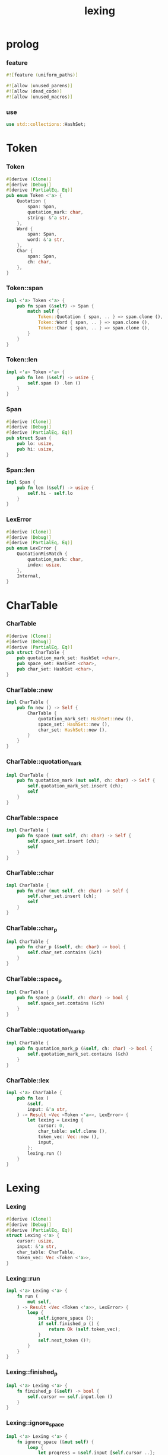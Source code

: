 #+property: tangle lib.rs
#+title: lexing

* prolog

*** feature

    #+begin_src rust
    #![feature (uniform_paths)]

    #![allow (unused_parens)]
    #![allow (dead_code)]
    #![allow (unused_macros)]
    #+end_src

*** use

    #+begin_src rust
    use std::collections::HashSet;
    #+end_src

* Token

*** Token

    #+begin_src rust
    #[derive (Clone)]
    #[derive (Debug)]
    #[derive (PartialEq, Eq)]
    pub enum Token <'a> {
        Quotation {
            span: Span,
            quotation_mark: char,
            string: &'a str,
        },
        Word {
            span: Span,
            word: &'a str,
        },
        Char {
            span: Span,
            ch: char,
        },
    }
    #+end_src

*** Token::span

    #+begin_src rust
    impl <'a> Token <'a> {
        pub fn span (&self) -> Span {
            match self {
                Token::Quotation { span, .. } => span.clone (),
                Token::Word { span, .. } => span.clone (),
                Token::Char { span, .. } => span.clone (),
            }
        }
    }
    #+end_src

*** Token::len

    #+begin_src rust
    impl <'a> Token <'a> {
        pub fn len (&self) -> usize {
            self.span () .len ()
        }
    }
    #+end_src

*** Span

    #+begin_src rust
    #[derive (Clone)]
    #[derive (Debug)]
    #[derive (PartialEq, Eq)]
    pub struct Span {
        pub lo: usize,
        pub hi: usize,
    }
    #+end_src

*** Span::len

    #+begin_src rust
    impl Span {
        pub fn len (&self) -> usize {
            self.hi - self.lo
        }
    }
    #+end_src

*** LexError

    #+begin_src rust
    #[derive (Clone)]
    #[derive (Debug)]
    #[derive (PartialEq, Eq)]
    pub enum LexError {
        QuotationMisMatch {
            quotation_mark: char,
            index: usize,
        },
        Internal,
    }
    #+end_src

* CharTable

*** CharTable

    #+begin_src rust
    #[derive (Clone)]
    #[derive (Debug)]
    #[derive (PartialEq, Eq)]
    pub struct CharTable {
        pub quotation_mark_set: HashSet <char>,
        pub space_set: HashSet <char>,
        pub char_set: HashSet <char>,
    }
    #+end_src

*** CharTable::new

    #+begin_src rust
    impl CharTable {
        pub fn new () -> Self {
            CharTable {
                quotation_mark_set: HashSet::new (),
                space_set: HashSet::new (),
                char_set: HashSet::new (),
            }
        }
    }
    #+end_src

*** CharTable::quotation_mark

    #+begin_src rust
    impl CharTable {
        pub fn quotation_mark (mut self, ch: char) -> Self {
            self.quotation_mark_set.insert (ch);
            self
        }
    }
    #+end_src

*** CharTable::space

    #+begin_src rust
    impl CharTable {
        pub fn space (mut self, ch: char) -> Self {
            self.space_set.insert (ch);
            self
        }
    }
    #+end_src

*** CharTable::char

    #+begin_src rust
    impl CharTable {
        pub fn char (mut self, ch: char) -> Self {
            self.char_set.insert (ch);
            self
        }
    }
    #+end_src

*** CharTable::char_p

    #+begin_src rust
    impl CharTable {
        pub fn char_p (&self, ch: char) -> bool {
            self.char_set.contains (&ch)
        }
    }
    #+end_src

*** CharTable::space_p

    #+begin_src rust
    impl CharTable {
        pub fn space_p (&self, ch: char) -> bool {
            self.space_set.contains (&ch)
        }
    }
    #+end_src

*** CharTable::quotation_mark_p

    #+begin_src rust
    impl CharTable {
        pub fn quotation_mark_p (&self, ch: char) -> bool {
            self.quotation_mark_set.contains (&ch)
        }
    }
    #+end_src

*** CharTable::lex

    #+begin_src rust
    impl <'a> CharTable {
        pub fn lex (
            &self,
            input: &'a str,
        ) -> Result <Vec <Token <'a>>, LexError> {
            let lexing = Lexing {
                cursor: 0,
                char_table: self.clone (),
                token_vec: Vec::new (),
                input,
            };
            lexing.run ()
        }
    }
    #+end_src

* Lexing

*** Lexing

    #+begin_src rust
    #[derive (Clone)]
    #[derive (Debug)]
    #[derive (PartialEq, Eq)]
    struct Lexing <'a> {
        cursor: usize,
        input: &'a str,
        char_table: CharTable,
        token_vec: Vec <Token <'a>>,
    }
    #+end_src

*** Lexing::run

    #+begin_src rust
    impl <'a> Lexing <'a> {
        fn run (
            mut self,
        ) -> Result <Vec <Token <'a>>, LexError> {
            loop {
                self.ignore_space ();
                if self.finished_p () {
                    return Ok (self.token_vec);
                }
                self.next_token ()?;
            }
        }
    }
    #+end_src

*** Lexing::finished_p

    #+begin_src rust
    impl <'a> Lexing <'a> {
        fn finished_p (&self) -> bool {
            self.cursor == self.input.len ()
        }
    }
    #+end_src

*** Lexing::ignore_space

    #+begin_src rust
    impl <'a> Lexing <'a> {
        fn ignore_space (&mut self) {
            loop {
                let progress = &self.input [self.cursor ..];
                if let Some (ch) = progress.chars () .next () {
                    if self.char_table.space_p (ch) {
                        self.cursor += ch.len_utf8 ();
                    } else {
                        return;
                    }
                } else {
                    return;
                }
            }
        }
    }
    #+end_src

*** Lexing::next_token

    #+begin_src rust
    // assumptions :
    // - Lexing is not finished_p
    // - spaces are ignored
    impl <'a> Lexing <'a> {
        fn next_token (
            &mut self,
        ) -> Result <(), LexError> {
            let progress = &self.input [self.cursor ..];
            if let Some (ch) = progress.chars () .next () {
                if self.char_table.char_p (ch) {
                    self.next_char (ch)
                } else if self.char_table.quotation_mark_p (ch) {
                    self.next_quote (ch)
                } else {
                    self.next_word ()
                }
            } else {
                Err (LexError::Internal)
            }
        }
    }
    #+end_src

*** Lexing::next_char

    #+begin_src rust
    impl <'a> Lexing <'a> {
        fn next_char (
            &mut self,
            ch: char,
        ) -> Result <(), LexError> {
            let lo = self.cursor;
            let ch_len = ch.len_utf8 ();
            self.cursor += ch_len;
            let hi = self.cursor;
            let span = Span { lo, hi };
            let token = Token::Char { span, ch };
            self.token_vec.push (token);
            Ok (())
        }
    }
    #+end_src

*** Lexing::next_quote

    #+begin_src rust
    impl <'a> Lexing <'a> {
        fn next_quote (
            &mut self,
            quotation_mark: char,
        ) -> Result <(), LexError> {
            let lo = self.cursor;
            let ch_len = quotation_mark.len_utf8 ();
            self.cursor += ch_len;
            let progress = &self.input [self.cursor ..];
            if let Some (
                quote_end
            ) = find_quote_end (progress, quotation_mark) {
                let string = &progress [.. quote_end];
                self.cursor += string.len ();
                self.cursor += ch_len;
                let hi = self.cursor;
                let span = Span { lo, hi };
                let token = Token::Quotation {
                    span, quotation_mark, string,
                };
                self.token_vec.push (token);
                Ok (())
            } else {
                Err (LexError::QuotationMisMatch {
                    quotation_mark,
                    index: lo,
                })
            }
        }
    }
    #+end_src

*** Lexing::goto_word_end

    #+begin_src rust
    impl <'a> Lexing <'a> {
        fn goto_word_end (&mut self) {
            loop {
                let progress = &self.input [self.cursor ..];
                if let Some (ch) = progress.chars () .next () {
                    if self.char_table.space_p (ch) {
                        return;
                    } else if self.char_table.char_p (ch) {
                        return;
                    } else if self.char_table.quotation_mark_p (ch) {
                        return;
                    } else {
                        self.cursor += ch.len_utf8 ();
                    }
                } else {
                    return;
                }
            }
        }
    }
    #+end_src

*** find_quote_end

    #+begin_src rust
    fn find_quote_end (
        string: &str,
        quotation_mark: char,
    ) -> Option <usize> {
        let mut cursor = 0;
        loop {
            let progress = &string [cursor ..];
            let mut chars = progress.chars ();
            if let Some (ch) = chars.next () {
                if ch == quotation_mark {
                    return Some (cursor);
                } else if ch == '\\' {
                    cursor += 1;
                    if let Some (ch) = chars.next () {
                        cursor += ch.len_utf8 ();
                    } else {
                        return None;
                    }
                } else {
                    cursor += ch.len_utf8 ();
                }
            } else {
                return None;
            }
        }
    }
    #+end_src

*** Lexing::next_word

    #+begin_src rust
    impl <'a> Lexing <'a> {
        fn next_word (
            &mut self,
        ) -> Result <(), LexError> {
            let lo = self.cursor;
            self.goto_word_end ();
            let hi = self.cursor;
            let word = &self.input [lo .. hi];
            let span = Span { lo, hi };
            let token = Token::Word {
                span, word,
            };
            self.token_vec.push (token);
            Ok (())
        }
    }
    #+end_src

* test

*** test_lexing

    #+begin_src rust
    #[test]
    fn test_lexing () -> Result<(), LexError> {
        let char_table = CharTable::new ()
            .quotation_mark ('"')
            .space ('\n') .space ('\t') .space (' ')
            .char (';');
        let input = r#"aa "sss" c;"#;
        let token_vec = char_table.lex (input)?;
        let mut iter = token_vec.iter ();
        assert_eq! (iter.next () .unwrap (), &Token::Word {
            span: Span { lo: 0, hi: 2 },
            word: "aa",
        });
        assert_eq! (iter.next () .unwrap (), &Token::Quotation {
            span: Span { lo: 3, hi: 8 },
            quotation_mark: '"',
            string: "sss",
        });
        assert_eq! (iter.next () .unwrap (), &Token::Word {
            span: Span { lo: 9, hi: 10 },
            word: "c",
        });
        assert_eq! (iter.next () .unwrap (), &Token::Char {
            span: Span { lo: 10, hi: 11 },
            ch: ';',
        });
        assert_eq! (iter.next (), None);
        Ok (())
    }
    #+end_src

*** test_lexing_unicode

    #+begin_src rust
    #[test]
    fn test_lexing_unicode () -> Result<(), LexError> {
        let char_table = CharTable::new ()
            .space ('\n') .space ('\t') .space (' ')
            .char ('「') .char ('」');
        let input = r#"子游曰「敢問其方」"#;
        let token_vec = char_table.lex (input)?;
        let mut iter = token_vec.iter ();
        assert! (
            if let Some (Token::Word { word, .. }) = iter.next () {
                word == &"子游曰"
            } else {
                false
            }
        );
        assert! (
            if let Some (Token::Char { ch, .. }) = iter.next () {
                ch == &'「'
            } else {
                false
            }
        );
        assert! (
            if let Some (Token::Word { word, .. }) = iter.next () {
                word == &"敢問其方"
            } else {
                false
            }
        );
        assert! (
            if let Some (Token::Char { ch, .. }) = iter.next () {
                ch == &'」'
            } else {
                false
            }
        );
        assert_eq! (iter.next (), None);
        Ok (())
    }
    #+end_src

*** test_error

    #+begin_src rust
    #[test]
    fn test_error () -> Result<(), LexError> {
        let char_table = CharTable::new ()
            .quotation_mark ('"')
            .space ('\n') .space ('\t') .space (' ')
            .char (';');
        let input = r#"aa "sss c;"#;
        assert! (
            if let Err (LexError::QuotationMisMatch {
                quotation_mark,
                index,
            }) = char_table.lex (input) {
                (quotation_mark == '"' &&
                 index == 3)
            } else {
                false
            }
        );
        Ok (())
    }
    #+end_src

*** test_escape

    #+begin_src rust
    #[test]
    fn test_escape () -> Result<(), LexError> {
        let char_table = CharTable::new ()
            .quotation_mark ('"')
            .space ('\n') .space ('\t') .space (' ')
            .char (';');
        let input = r#"aa "s\"" c;"#;
        let token_vec = char_table.lex (input)?;
        let mut iter = token_vec.iter ();
        assert_eq! (iter.next () .unwrap (), &Token::Word {
            span: Span { lo: 0, hi: 2 },
            word: "aa",
        });
        assert_eq! (iter.next () .unwrap (), &Token::Quotation {
            span: Span { lo: 3, hi: 8 },
            quotation_mark: '"',
            string: r#"s\""#,
        });
        assert_eq! (iter.next () .unwrap (), &Token::Word {
            span: Span { lo: 9, hi: 10 },
            word: "c",
        });
        assert_eq! (iter.next () .unwrap (), &Token::Char {
            span: Span { lo: 10, hi: 11 },
            ch: ';',
        });
        assert_eq! (iter.next (), None);
        Ok (())
    }
    #+end_src
